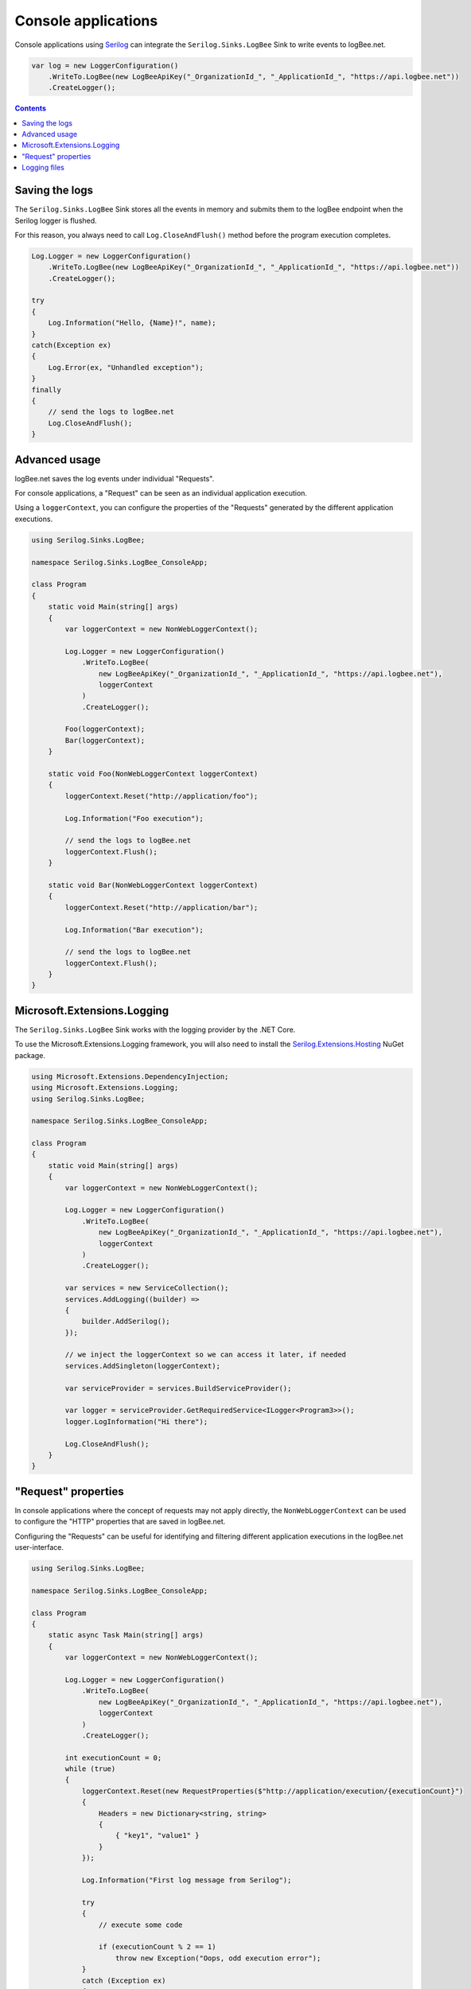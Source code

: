 Console applications
=====================

Console applications using `Serilog <https://github.com/serilog/serilog>`_ can integrate the ``Serilog.Sinks.LogBee`` Sink to write events to logBee.net.

.. code-block:: c#

    var log = new LoggerConfiguration()
        .WriteTo.LogBee(new LogBeeApiKey("_OrganizationId_", "_ApplicationId_", "https://api.logbee.net"))
        .CreateLogger();

.. contents:: Contents
   :local:

Saving the logs
----------------------------------------------

The ``Serilog.Sinks.LogBee`` Sink stores all the events in memory and submits them to the logBee endpoint when the Serilog logger is flushed.

For this reason, you always need to call ``Log.CloseAndFlush()`` method before the program execution completes.

.. code-block:: c#

    Log.Logger = new LoggerConfiguration()
        .WriteTo.LogBee(new LogBeeApiKey("_OrganizationId_", "_ApplicationId_", "https://api.logbee.net"))
        .CreateLogger();

    try
    {
        Log.Information("Hello, {Name}!", name);
    }
    catch(Exception ex)
    {
        Log.Error(ex, "Unhandled exception");
    }
    finally
    {
        // send the logs to logBee.net
        Log.CloseAndFlush();
    }


Advanced usage
----------------------------------------------

logBee.net saves the log events under individual "Requests".

For console applications, a "Request" can be seen as an individual application execution.

Using a ``loggerContext``, you can configure the properties of the "Requests" generated by the different application executions.

.. code-block:: c#

    using Serilog.Sinks.LogBee;

    namespace Serilog.Sinks.LogBee_ConsoleApp;

    class Program
    {
        static void Main(string[] args)
        {
            var loggerContext = new NonWebLoggerContext();

            Log.Logger = new LoggerConfiguration()
                .WriteTo.LogBee(
                    new LogBeeApiKey("_OrganizationId_", "_ApplicationId_", "https://api.logbee.net"),
                    loggerContext
                )
                .CreateLogger();

            Foo(loggerContext);
            Bar(loggerContext);
        }

        static void Foo(NonWebLoggerContext loggerContext)
        {
            loggerContext.Reset("http://application/foo");

            Log.Information("Foo execution");

            // send the logs to logBee.net
            loggerContext.Flush();
        }

        static void Bar(NonWebLoggerContext loggerContext)
        {
            loggerContext.Reset("http://application/bar");

            Log.Information("Bar execution");

            // send the logs to logBee.net
            loggerContext.Flush();
        }
    }

.. image:: images/requests.png
    :alt: foo/bar requests

Microsoft.Extensions.Logging
----------------------------------------------

The ``Serilog.Sinks.LogBee`` Sink works with the logging provider by the .NET Core.

To use the Microsoft.Extensions.Logging framework, you will also need to install the `Serilog.Extensions.Hosting <https://github.com/serilog/serilog-extensions-hosting>`_ NuGet package.

.. code-block:: c#

    using Microsoft.Extensions.DependencyInjection;
    using Microsoft.Extensions.Logging;
    using Serilog.Sinks.LogBee;

    namespace Serilog.Sinks.LogBee_ConsoleApp;

    class Program
    {
        static void Main(string[] args)
        {
            var loggerContext = new NonWebLoggerContext();

            Log.Logger = new LoggerConfiguration()
                .WriteTo.LogBee(
                    new LogBeeApiKey("_OrganizationId_", "_ApplicationId_", "https://api.logbee.net"),
                    loggerContext
                )
                .CreateLogger();

            var services = new ServiceCollection();
            services.AddLogging((builder) =>
            {
                builder.AddSerilog();
            });

            // we inject the loggerContext so we can access it later, if needed
            services.AddSingleton(loggerContext);

            var serviceProvider = services.BuildServiceProvider();

            var logger = serviceProvider.GetRequiredService<ILogger<Program3>>();
            logger.LogInformation("Hi there");

            Log.CloseAndFlush();
        }
    }

"Request" properties
----------------------------------------------

In console applications where the concept of requests may not apply directly, the ``NonWebLoggerContext`` can be used to configure the "HTTP" properties that are saved in logBee.net.

Configuring the "Requests" can be useful for identifying and filtering different application executions in the logBee.net user-interface.

.. code-block:: c#

    using Serilog.Sinks.LogBee;

    namespace Serilog.Sinks.LogBee_ConsoleApp;

    class Program
    {
        static async Task Main(string[] args)
        {
            var loggerContext = new NonWebLoggerContext();

            Log.Logger = new LoggerConfiguration()
                .WriteTo.LogBee(
                    new LogBeeApiKey("_OrganizationId_", "_ApplicationId_", "https://api.logbee.net"),
                    loggerContext
                )
                .CreateLogger();

            int executionCount = 0;
            while (true)
            {
                loggerContext.Reset(new RequestProperties($"http://application/execution/{executionCount}")
                {
                    Headers = new Dictionary<string, string>
                    {
                        { "key1", "value1" }
                    }
                });

                Log.Information("First log message from Serilog");

                try
                {
                    // execute some code

                    if (executionCount % 2 == 1)
                        throw new Exception("Oops, odd execution error");
                }
                catch (Exception ex)
                {
                    Log.Error(ex, "Error executing some code");

                    // if we had an error, we set the "StatusCode" to 500
                    loggerContext.SetResponseProperties(new ResponseProperties(500));
                }
                finally
                {
                    // flush the logs to the logBee endpoint
                    await loggerContext.FlushAsync();
                }

                await Task.Delay(5000);
                executionCount++;
            }
        }
    }

.. image:: images/Request-properties.png
    :alt: Request properties

Logging files
----------------------------------------------

You can use the ``loggerContext`` to save string contents as files.

.. code-block:: c#

    var loggerContext = new NonWebLoggerContext("/file-example");

    Log.Logger = new LoggerConfiguration()
        .WriteTo.LogBee(
            new LogBeeApiKey("_OrganizationId_", "_ApplicationId_", "https://api.logbee.net"),
            loggerContext
        )
        .CreateLogger();

    Log.Information("Info message");
    Log.Warning("War message");

    loggerContext.LogAsFile(JsonSerializer.Serialize(new
    {
        eventCode = "AUTHORISATION",
        amount = new
        {
            currency = "USD",
            value = 12
        }
    }), "Event.json");

    Log.CloseAndFlush();

.. image:: images/request_files_tab.png
    :alt: Request Files tab

.. image:: images/request_file_preview.png
    :alt: Request File preview

